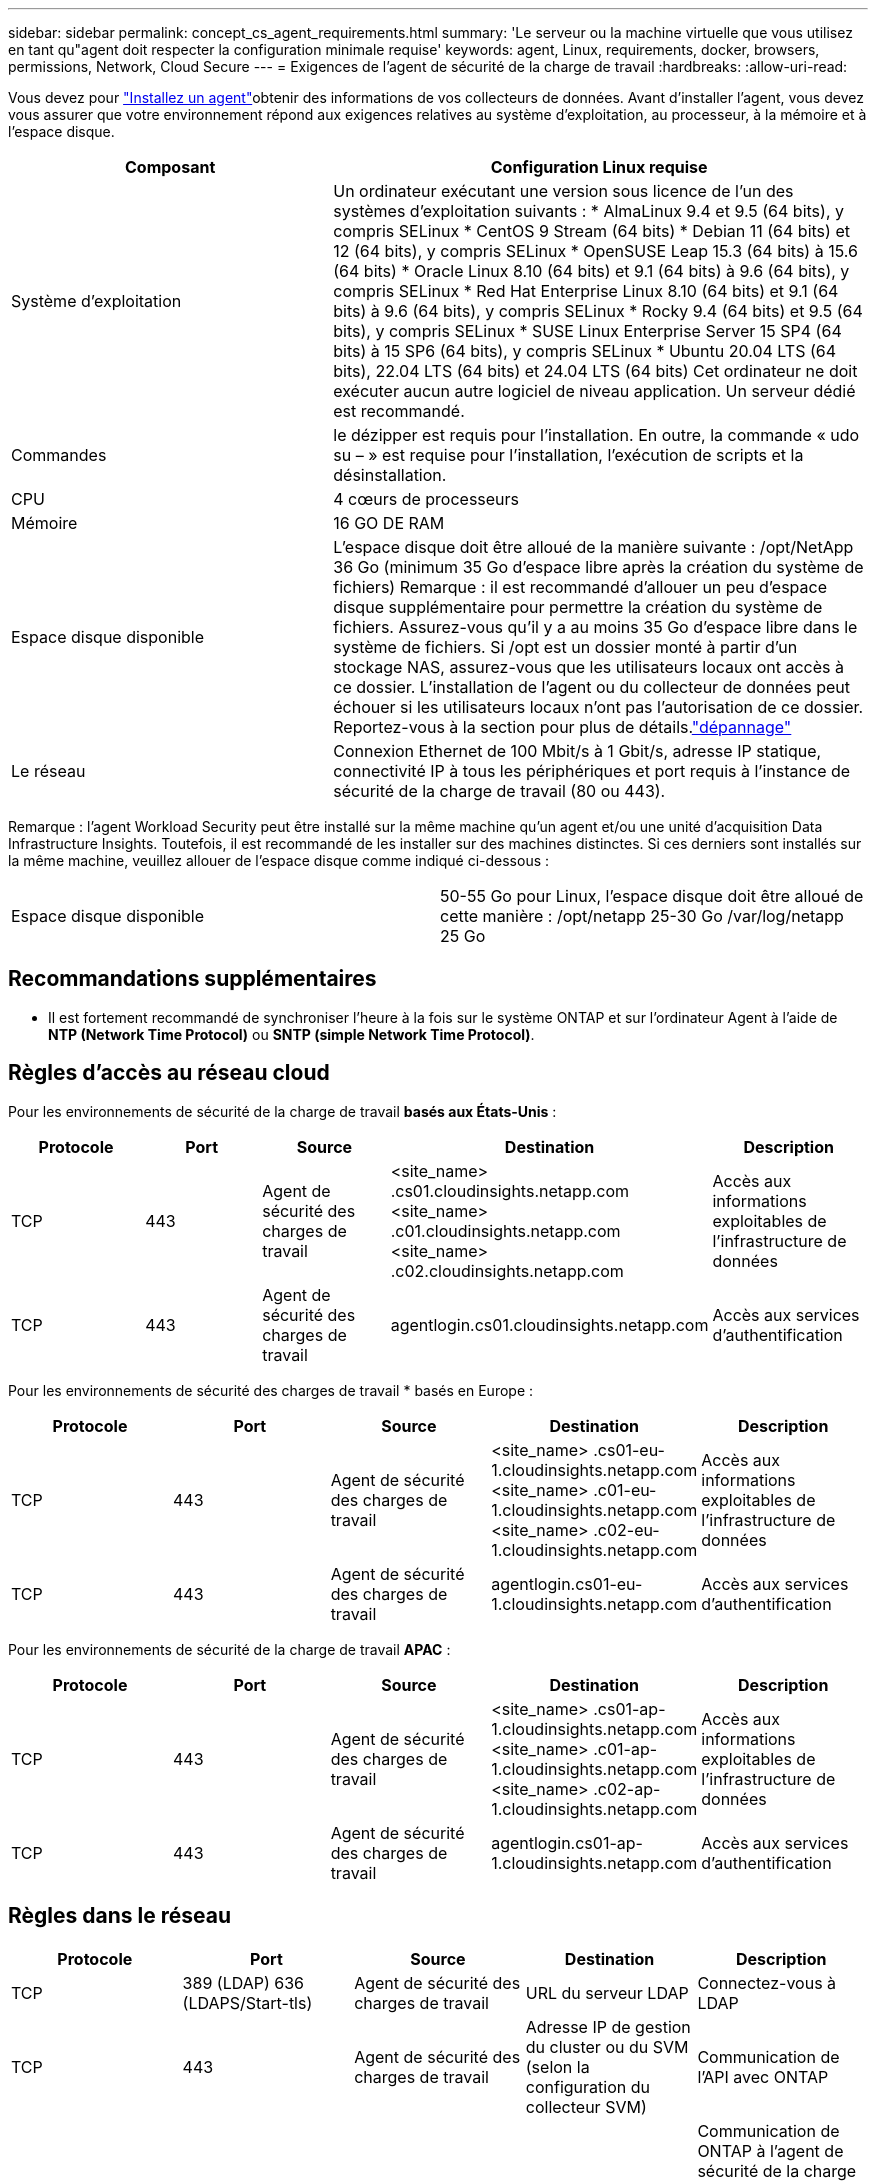 ---
sidebar: sidebar 
permalink: concept_cs_agent_requirements.html 
summary: 'Le serveur ou la machine virtuelle que vous utilisez en tant qu"agent doit respecter la configuration minimale requise' 
keywords: agent, Linux, requirements, docker, browsers, permissions, Network, Cloud Secure 
---
= Exigences de l'agent de sécurité de la charge de travail
:hardbreaks:
:allow-uri-read: 


[role="lead"]
Vous devez pour link:task_cs_add_agent.html["Installez un agent"]obtenir des informations de vos collecteurs de données. Avant d'installer l'agent, vous devez vous assurer que votre environnement répond aux exigences relatives au système d'exploitation, au processeur, à la mémoire et à l'espace disque.

[cols="36,60"]
|===
| Composant | Configuration Linux requise 


| Système d'exploitation | Un ordinateur exécutant une version sous licence de l'un des systèmes d'exploitation suivants : * AlmaLinux 9.4 et 9.5 (64 bits), y compris SELinux * CentOS 9 Stream (64 bits) * Debian 11 (64 bits) et 12 (64 bits), y compris SELinux * OpenSUSE Leap 15.3 (64 bits) à 15.6 (64 bits) * Oracle Linux 8.10 (64 bits) et 9.1 (64 bits) à 9.6 (64 bits), y compris SELinux * Red Hat Enterprise Linux 8.10 (64 bits) et 9.1 (64 bits) à 9.6 (64 bits), y compris SELinux * Rocky 9.4 (64 bits) et 9.5 (64 bits), y compris SELinux * SUSE Linux Enterprise Server 15 SP4 (64 bits) à 15 SP6 (64 bits), y compris SELinux * Ubuntu 20.04 LTS (64 bits), 22.04 LTS (64 bits) et 24.04 LTS (64 bits) Cet ordinateur ne doit exécuter aucun autre logiciel de niveau application. Un serveur dédié est recommandé. 


| Commandes | le dézipper est requis pour l'installation. En outre, la commande « udo su – » est requise pour l'installation, l'exécution de scripts et la désinstallation. 


| CPU | 4 cœurs de processeurs 


| Mémoire | 16 GO DE RAM 


| Espace disque disponible | L'espace disque doit être alloué de la manière suivante : /opt/NetApp 36 Go (minimum 35 Go d'espace libre après la création du système de fichiers) Remarque : il est recommandé d'allouer un peu d'espace disque supplémentaire pour permettre la création du système de fichiers. Assurez-vous qu'il y a au moins 35 Go d'espace libre dans le système de fichiers. Si /opt est un dossier monté à partir d'un stockage NAS, assurez-vous que les utilisateurs locaux ont accès à ce dossier. L'installation de l'agent ou du collecteur de données peut échouer si les utilisateurs locaux n'ont pas l'autorisation de ce dossier. Reportez-vous à la  section pour plus de détails.link:task_cs_add_agent.html#troubleshooting-agent-errors["dépannage"] 


| Le réseau | Connexion Ethernet de 100 Mbit/s à 1 Gbit/s, adresse IP statique, connectivité IP à tous les périphériques et port requis à l'instance de sécurité de la charge de travail (80 ou 443). 
|===
Remarque : l'agent Workload Security peut être installé sur la même machine qu'un agent et/ou une unité d'acquisition Data Infrastructure Insights. Toutefois, il est recommandé de les installer sur des machines distinctes. Si ces derniers sont installés sur la même machine, veuillez allouer de l'espace disque comme indiqué ci-dessous :

|===


| Espace disque disponible | 50-55 Go pour Linux, l'espace disque doit être alloué de cette manière : /opt/netapp 25-30 Go /var/log/netapp 25 Go 
|===


== Recommandations supplémentaires

* Il est fortement recommandé de synchroniser l'heure à la fois sur le système ONTAP et sur l'ordinateur Agent à l'aide de *NTP (Network Time Protocol)* ou *SNTP (simple Network Time Protocol)*.




== Règles d'accès au réseau cloud

Pour les environnements de sécurité de la charge de travail *basés aux États-Unis* :

[cols="5*"]
|===
| Protocole | Port | Source | Destination | Description 


| TCP | 443 | Agent de sécurité des charges de travail | <site_name> .cs01.cloudinsights.netapp.com <site_name> .c01.cloudinsights.netapp.com <site_name> .c02.cloudinsights.netapp.com | Accès aux informations exploitables de l'infrastructure de données 


| TCP | 443 | Agent de sécurité des charges de travail | agentlogin.cs01.cloudinsights.netapp.com | Accès aux services d'authentification 
|===
Pour les environnements de sécurité des charges de travail * basés en Europe :

[cols="5*"]
|===
| Protocole | Port | Source | Destination | Description 


| TCP | 443 | Agent de sécurité des charges de travail | <site_name> .cs01-eu-1.cloudinsights.netapp.com <site_name> .c01-eu-1.cloudinsights.netapp.com <site_name> .c02-eu-1.cloudinsights.netapp.com | Accès aux informations exploitables de l'infrastructure de données 


| TCP | 443 | Agent de sécurité des charges de travail | agentlogin.cs01-eu-1.cloudinsights.netapp.com | Accès aux services d'authentification 
|===
Pour les environnements de sécurité de la charge de travail *APAC* :

[cols="5*"]
|===
| Protocole | Port | Source | Destination | Description 


| TCP | 443 | Agent de sécurité des charges de travail | <site_name> .cs01-ap-1.cloudinsights.netapp.com <site_name> .c01-ap-1.cloudinsights.netapp.com <site_name> .c02-ap-1.cloudinsights.netapp.com | Accès aux informations exploitables de l'infrastructure de données 


| TCP | 443 | Agent de sécurité des charges de travail | agentlogin.cs01-ap-1.cloudinsights.netapp.com | Accès aux services d'authentification 
|===


== Règles dans le réseau

[cols="5*"]
|===
| Protocole | Port | Source | Destination | Description 


| TCP | 389 (LDAP) 636 (LDAPS/Start-tls) | Agent de sécurité des charges de travail | URL du serveur LDAP | Connectez-vous à LDAP 


| TCP | 443 | Agent de sécurité des charges de travail | Adresse IP de gestion du cluster ou du SVM (selon la configuration du collecteur SVM) | Communication de l'API avec ONTAP 


| TCP | 35000 - 55000 | Adresses IP des LIF de données des SVM | Agent de sécurité des charges de travail | Communication de ONTAP à l'agent de sécurité de la charge de travail pour les événements Fpolicy. Ces ports doivent être ouverts vers l'agent de sécurité de la charge de travail pour que ONTAP lui envoie des événements, y compris tout pare-feu sur l'agent de sécurité de la charge de travail lui-même (le cas échéant). NOTEZ que vous n'avez pas besoin de réserver *tous* de ces ports, mais que les ports que vous réservez pour ce port doivent être compris dans cette plage. Il est recommandé de commencer par réserver ~100 ports et d'augmenter si nécessaire. 


| TCP | 35000-55000 | IP de gestion de cluster | Agent de sécurité des charges de travail | Communication entre l'adresse IP de gestion du cluster ONTAP et l'agent Workload Security Agent pour les événements EMS. Ces ports doivent être ouverts vers l'agent Workload Security Agent pour qu'ONTAP puisse lui envoyer des événements EMS, y compris tout pare-feu de l'agent Workload Security Agent (le cas échéant). NOTEZ que vous n'avez pas besoin de réserver *tous* de ces ports, mais que les ports que vous réservez pour ce port doivent être compris dans cette plage. Il est recommandé de commencer par réserver ~100 ports et d'augmenter si nécessaire. 


| SSH | 22 | Agent de sécurité des charges de travail | Gestion du cluster | Nécessaire pour le blocage des utilisateurs CIFS/SMB. 
|===


== Dimensionnement du système

Pour plus d'informations sur le dimensionnement, reportez-vous à la link:concept_cs_event_rate_checker.html["Vérificateur de taux d'événement"]documentation.
